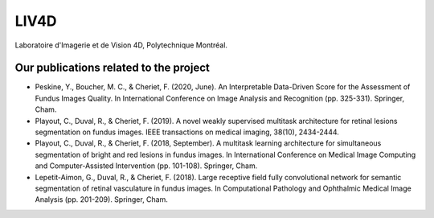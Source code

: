 LIV4D
=====


Laboratoire d'Imagerie et de Vision 4D, Polytechnique Montréal.


Our publications related to the project
^^^^^^^^^^^^^^^^^^^^^^^^^^^^^^^^^^^^^^^
* Peskine, Y., Boucher, M. C., & Cheriet, F. (2020, June). An Interpretable Data-Driven Score for the Assessment of Fundus Images Quality. In International Conference on Image Analysis and Recognition (pp. 325-331). Springer, Cham.
* Playout, C., Duval, R., & Cheriet, F. (2019). A novel weakly supervised multitask architecture for retinal lesions segmentation on fundus images. IEEE transactions on medical imaging, 38(10), 2434-2444.
* Playout, C., Duval, R., & Cheriet, F. (2018, September). A multitask learning architecture for simultaneous segmentation of bright and red lesions in fundus images. In International Conference on Medical Image Computing and Computer-Assisted Intervention (pp. 101-108). Springer, Cham.
* Lepetit-Aimon, G., Duval, R., & Cheriet, F. (2018). Large receptive field fully convolutional network for semantic segmentation of retinal vasculature in fundus images. In Computational Pathology and Ophthalmic Medical Image Analysis (pp. 201-209). Springer, Cham. 
